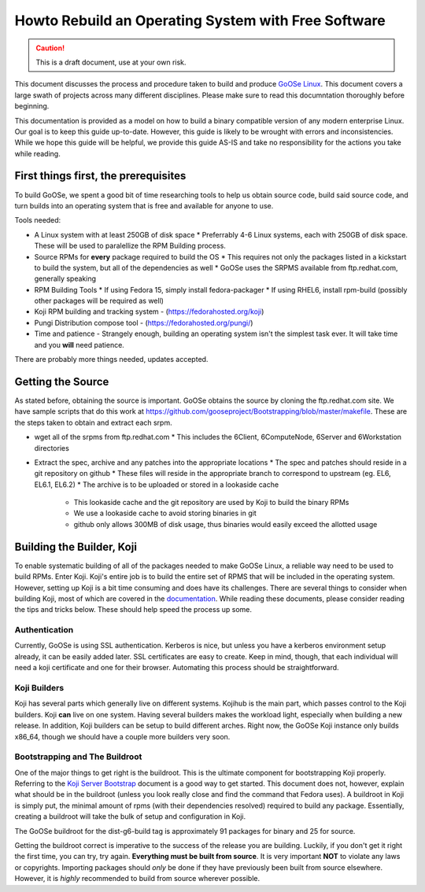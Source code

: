 Howto Rebuild an Operating System with Free Software
====================================================

.. caution:: This is a draft document, use at your own risk.

This document discusses the process and procedure taken to build and produce `GoOSe Linux <http://www.gooseproject.org/get-goosed/>`_. This document covers a large swath of projects across many different disciplines. Please make sure to read this documntation thoroughly before beginning. 

This documentation is provided as a model on how to build a binary compatible version of any modern enterprise Linux. Our goal is to keep this guide up-to-date. However, this guide is likely to be wrought with errors and inconsistencies. While we hope this guide will be helpful, we provide this guide AS-IS and take no responsibility for the actions you take while reading.

First things first, the prerequisites
-------------------------------------

To build GoOSe, we spent a good bit of time researching tools to help us obtain source code, build said source code, and turn builds into an operating system that is free and available for anyone to use.

Tools needed:

* A Linux system with at least 250GB of disk space
  * Preferrably 4-6 Linux systems, each with 250GB of disk space. These will be used to paralellize the RPM Building process.
* Source RPMs for **every** package required to build the OS
  * This requires not only the packages listed in a kickstart to build the system, but all of the dependencies as well
  * GoOSe uses the SRPMS available from ftp.redhat.com, generally speaking
* RPM Building Tools
  * If using Fedora 15, simply install fedora-packager
  * If using RHEL6, install rpm-build (possibly other packages will be required as well)
* Koji RPM building and tracking system - (https://fedorahosted.org/koji)
* Pungi Distribution compose tool - (https://fedorahosted.org/pungi/)
* Time and patience - Strangely enough, building an operating system isn't the simplest task ever. It will take time and you **will** need patience.

There are probably more things needed, updates accepted.

Getting the Source
------------------

As stated before, obtaining the source is important. GoOSe obtains the source by cloning the ftp.redhat.com site. We have sample scripts that do this work at https://github.com/gooseproject/Bootstrapping/blob/master/makefile. These are the steps taken to obtain and extract each srpm.

* wget all of the srpms from ftp.redhat.com
  * This includes the 6Client, 6ComputeNode, 6Server and 6Workstation directories
* Extract the spec, archive and any patches into the appropriate locations
  * The spec and patches should reside in a git repository on github
  * These files will reside in the appropriate branch to correspond to upstream (eg. EL6, EL6.1, EL6.2)
  * The archive is to be uploaded or stored in a lookaside cache
    * This lookaside cache and the git repository are used by Koji to build the binary RPMs
    * We use a lookaside cache to avoid storing binaries in git
    * github only allows 300MB of disk usage, thus binaries would easily exceed the allotted usage

Building the Builder, Koji
--------------------------

To enable systematic building of all of the packages needed to make GoOSe Linux, a reliable way need to be used to build RPMs. Enter Koji. Koji's entire job is to build the entire set of RPMS that will be included in the operating system. However, setting up Koji is a bit time consuming and does have its challenges. There are several things to consider when building Koji, most of which are covered in the `documentation <http://fedoraproject.org/wiki/Koji/ServerHowTo>`_. While reading these documents, please consider reading the tips and tricks below. These should help speed the process up some.

Authentication
^^^^^^^^^^^^^^

Currently, GoOSe is using SSL authentication. Kerberos is nice, but unless you have a kerberos environment setup already, it can be easily added later.  SSL certificates are easy to create. Keep in mind, though, that each individual will need a koji certificate and one for their browser. Automating this process should be straightforward.

Koji Builders
^^^^^^^^^^^^^

Koji has several parts which generally live on different systems. Kojihub is the main part, which passes control to the Koji builders. Koji **can** live on one system. Having several builders makes the workload light, especially when building a new release. In addition, Koji builders can be setup to build different arches. Right now, the GoOSe Koji instance only builds x86_64, though we should have a couple more builders very soon.

Bootstrapping and The Buildroot
^^^^^^^^^^^^^^^^^^^^^^^^^^^^^^^

One of the major things to get right is the buildroot. This is the ultimate component for bootstrapping Koji properly. Referring to the `Koji Server Bootstrap <http://fedoraproject.org/wiki/Koji/ServerBootstrap>`_ document is a good way to get started. This document does not, however, explain what should be in the buildroot (unless you look really close and find the command that Fedora uses). A buildroot in Koji is simply put, the minimal amount of rpms (with their dependencies resolved) required to build any package. Essentially, creating a buildroot will take the bulk of setup and configuration in Koji.

The GoOSe buildroot for the dist-g6-build tag is approximately 91 packages for binary and 25 for source.

Getting the buildroot correct is imperative to the success of the release you are building. Luckily, if you don't get it right the first time, you can try, try again. **Everything must be built from source**. It is very important **NOT** to violate any laws or copyrights. Importing packages should *only* be done if they have previously been built from source elsewhere. However, it is *highly* recommended to build from source wherever possible.


